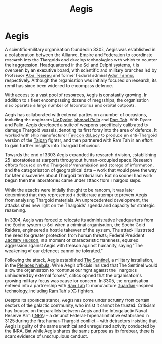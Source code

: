 :PROPERTIES:
:ID:       85d9e888-3f5b-40ed-b8af-2eb87e42b0d0
:END:
#+title: Aegis
#+filetags: :Empire:Federation:Alliance:Thargoid:Guardian:3305:3303:KnowledgeBase:Codex:

* Aegis
A scientific-military organisation founded in 3303, Aegis was
established in a collaboration between the Alliance, Empire and
Federation to coordinate research into the Thargoids and develop
technologies with which to counter their aggression. Headquartered in
the Sol and Delphi systems, it is overseen by an executive board, with
scientific and military branches led by Professor [[id:c2623368-19b0-4995-9e35-b8f54f741a53][Alba Tesreau]] and
former Federal admiral [[id:7bca1ccd-649e-438a-ae56-fb8ca34e6440][Aden Tanner]], respectively. Although the
organisation was initially focused on research, its remit has since been
widened to encompass defence.

With access to a vast pool of resources, Aegis is constantly growing. In
addition to a fleet encompassing dozens of megaships, the organisation
also operates a large number of laboratories and orbital outposts.

Aegis has collaborated with external parties on a number of occasions,
including the engineers [[id:cb71ba02-e47b-4feb-a421-b1f2ecdce6f3][Liz Ryder]], [[id:8f63442a-1f38-457d-857a-38297d732a90][Ishmael Palin]] and [[id:4551539e-a6b2-4c45-8923-40fb603202b7][Ram Tah]]. With Ryder
and Palin, Aegis developed a suite of weapons specifically calibrated to
damage Thargoid vessels, denoting its first foray into the area of
defence. It worked with ship manufacturer [[id:a35836b6-243b-45eb-9d79-faae08802d0c][Faulcon deLacy]] to produce an
anti-Thargoid version of the [[id:9060c4b1-7b47-4b16-8ac4-0e70a8132ea4][Taipan]] fighter, and then partnered with Ram
Tah in an effort to gain further insights into Thargoid behaviour.

Towards the end of 3303 Aegis expanded its research division,
establishing 25 laboratories at starports throughout human-occupied
space. Research efforts focused on the Thargoids' transmission and
storage of information, and the categorisation of geographical data --
work that would pave the way for later discoveries about Thargoid
territorialism. But no sooner had work begun then the laboratories came
under attack from Thargoid ships.

While the attacks were initially thought to be random, it was later
determined that they represented a deliberate attempt to prevent Aegis
from analysing Thargoid materials. An unprecedented development, the
attacks shed new light on the Thargoids' agenda and capacity for
strategic reasoning.

In 3304, Aegis was forced to relocate its administrative headquarters
from the Socho system to Sol when a criminal organisation, the Socho
Gold Raiders, engineered a hostile takeover of the system. The attack
illustrated the need for greater protection from human threats; Federal
President [[id:02322be1-fc02-4d8b-acf6-9a9681e3fb15][Zachary Hudson]], in a moment of characteristic frankness,
equated aggression against Aegis with treason against humanity, saying
"The weakening of our defences cannot be tolerated."

Following the attack, Aegis established [[id:646f54ce-5f75-49a2-b3d2-2fb12e9580c7][The Sentinel]], a military
installation, in the [[id:7e99a467-6e3d-418e-8b10-72cf3660efa6][Pleiades Nebula]]. While Aegis officials insisted
that The Sentinel would allow the organisation to "continue our fight
against the Thargoids unhindered by external forces", critics opined
that the organisation's growing military focus was cause for concern. In
3305, the organisation entered into a partnership with [[id:4551539e-a6b2-4c45-8923-40fb603202b7][Ram Tah]] to
manufacture [[id:f57cff55-3348-45ea-b76f-d0eaa3c68165][Guardian]]-inspired technology, including [[id:4551539e-a6b2-4c45-8923-40fb603202b7][Ram Tah]]'s XG
fighters.

Despite its apolitical stance, Aegis has come under scrutiny from
certain sectors of the galactic community, who insist it cannot be
trusted. Criticism has focused on the parallels between Aegis and the
Intergalactic Naval Reserve Arm ([[id:39a31dd8-3750-4507-90b7-b649d0eeecef][INRA]]) -- a defunct Federal-Imperial
initiative established in 3125 during the first human-Thargoid conflict
-- with detractors insisting that Aegis is guilty of the same unethical
and unregulated activity conducted by the INRA. But while Aegis shares
the same purpose as its forebear, there is scant evidence of
unscrupulous conduct.

